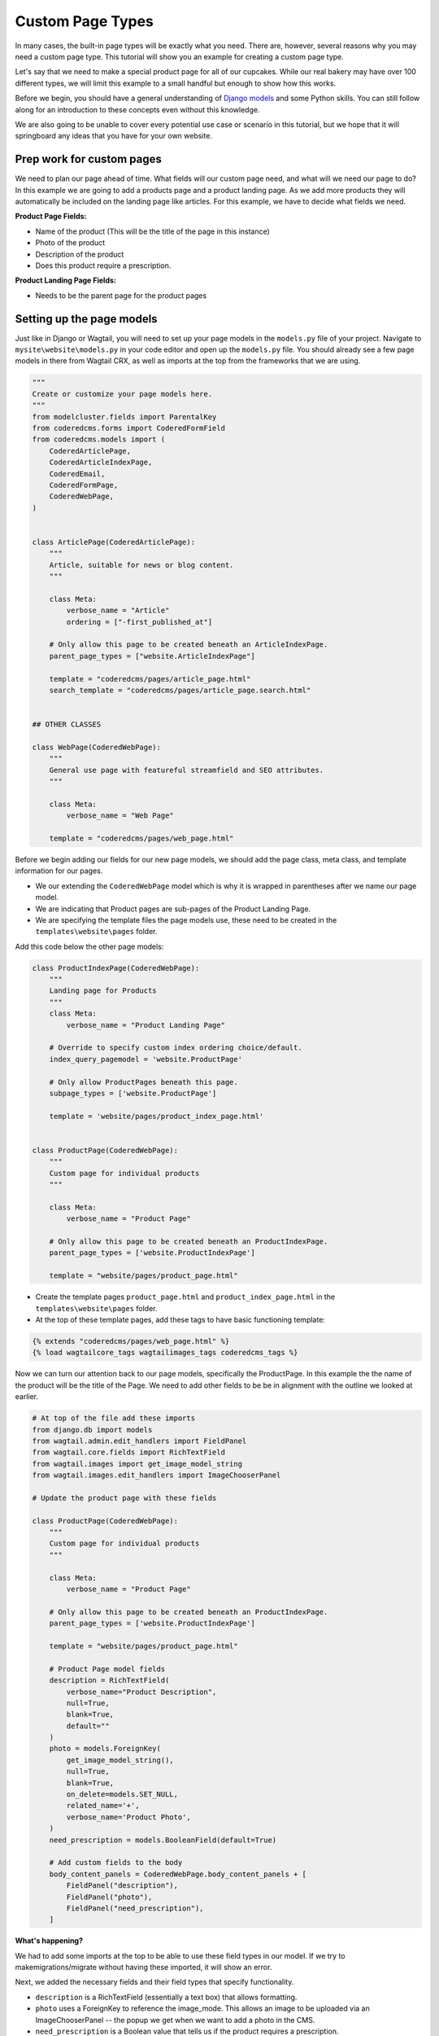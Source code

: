 Custom Page Types
=================

In many cases, the built-in page types will be exactly what you need. There are, however,
several reasons why you may need a custom page type. This tutorial will show you an example
for creating a custom page type.

Let's say that we need to make a special product page for all of our cupcakes. While our real bakery
may have over 100 different types, we will limit this example to a small handful but enough to show
how this works.

Before we begin, you should have a general understanding of `Django models <https://docs.djangoproject.com/en/stable/topics/db/models/>`_
and some Python skills. You can still follow along for an introduction to these concepts even without this knowledge.

We are also going to be unable to cover every potential use case or scenario in this tutorial, but we hope that it will springboard
any ideas that you have for your own website.

Prep work for custom pages
--------------------------

We need to plan our page ahead of time. What fields will our custom page need, and what will we need our page
to do? In this example we are going to add a products page and a product landing page.  As we add more products
they will automatically be included on the landing page like articles.  For this example, we have to decide what fields we need.


**Product Page Fields:**

* Name of the product (This will be the title of the page in this instance)

* Photo of the product

* Description of the product

* Does this product require a prescription.

**Product Landing Page Fields:**

* Needs to be the parent page for the product pages

Setting up the page models
--------------------------

Just like in Django or Wagtail, you will need to set up your page models in the ``models.py`` file of your
project. Navigate to ``mysite\website\models.py`` in your code editor and open up the ``models.py`` file.
You should already see a few page models in there from Wagtail CRX, as well as imports at the top from the
frameworks that we are using.

.. code-block:: python

    """
    Create or customize your page models here.
    """
    from modelcluster.fields import ParentalKey
    from coderedcms.forms import CoderedFormField
    from coderedcms.models import (
        CoderedArticlePage,
        CoderedArticleIndexPage,
        CoderedEmail,
        CoderedFormPage,
        CoderedWebPage,
    )


    class ArticlePage(CoderedArticlePage):
        """
        Article, suitable for news or blog content.
        """

        class Meta:
            verbose_name = "Article"
            ordering = ["-first_published_at"]

        # Only allow this page to be created beneath an ArticleIndexPage.
        parent_page_types = ["website.ArticleIndexPage"]

        template = "coderedcms/pages/article_page.html"
        search_template = "coderedcms/pages/article_page.search.html"


    ## OTHER CLASSES

    class WebPage(CoderedWebPage):
        """
        General use page with featureful streamfield and SEO attributes.
        """

        class Meta:
            verbose_name = "Web Page"

        template = "coderedcms/pages/web_page.html"



Before we begin adding our fields for our new page models, we should add the page class, meta class,
and template information for our pages.

* We our extending the ``CoderedWebPage`` model which is why it is wrapped in parentheses after we name our page model.

* We are indicating that Product pages are sub-pages of the Product Landing Page.

* We are specifying the template files the page models use, these need to be created in the ``templates\website\pages`` folder.

Add this code below the other page models:

.. code:: python

    class ProductIndexPage(CoderedWebPage):
        """
        Landing page for Products
        """
        class Meta:
            verbose_name = "Product Landing Page"

        # Override to specify custom index ordering choice/default.
        index_query_pagemodel = 'website.ProductPage'

        # Only allow ProductPages beneath this page.
        subpage_types = ['website.ProductPage']

        template = 'website/pages/product_index_page.html'


    class ProductPage(CoderedWebPage):
        """
        Custom page for individual products
        """

        class Meta:
            verbose_name = "Product Page"

        # Only allow this page to be created beneath an ProductIndexPage.
        parent_page_types = ['website.ProductIndexPage']

        template = "website/pages/product_page.html"


* Create the template pages ``product_page.html`` and ``product_index_page.html`` in the ``templates\website\pages`` folder.

* At the top of these template pages, add these tags to have basic functioning template:

.. code:: Django

    {% extends "coderedcms/pages/web_page.html" %}
    {% load wagtailcore_tags wagtailimages_tags coderedcms_tags %}


Now we can turn our attention back to our page models, specifically the ProductPage.
In this example the the name of the product will be the title of the Page.
We need to add other fields to be be in alignment with the outline we looked at earlier.

.. code:: python

    # At top of the file add these imports
    from django.db import models
    from wagtail.admin.edit_handlers import FieldPanel
    from wagtail.core.fields import RichTextField
    from wagtail.images import get_image_model_string
    from wagtail.images.edit_handlers import ImageChooserPanel

    # Update the product page with these fields

    class ProductPage(CoderedWebPage):
        """
        Custom page for individual products
        """

        class Meta:
            verbose_name = "Product Page"

        # Only allow this page to be created beneath an ProductIndexPage.
        parent_page_types = ['website.ProductIndexPage']

        template = "website/pages/product_page.html"

        # Product Page model fields
        description = RichTextField(
            verbose_name="Product Description",
            null=True,
            blank=True,
            default=""
        )
        photo = models.ForeignKey(
            get_image_model_string(),
            null=True,
            blank=True,
            on_delete=models.SET_NULL,
            related_name='+',
            verbose_name='Product Photo',
        )
        need_prescription = models.BooleanField(default=True)

        # Add custom fields to the body
        body_content_panels = CoderedWebPage.body_content_panels + [
            FieldPanel("description"),
            FieldPanel("photo"),
            FieldPanel("need_prescription"),
        ]


**What's happening?**

We had to add some imports at the top to be able to use these field types in our model.
If we try to makemigrations/migrate without having these imported, it will show an error.

Next, we added the necessary fields and their field types that specify functionality.

* ``description`` is a RichTextField (essentially a text box) that allows formatting.
* ``photo`` uses a ForeignKey to reference the image_mode. This allows an image to be uploaded via an ImageChooserPanel -- the popup we get when we want to add a photo in the CMS.
* ``need_prescription`` is a Boolean value that tells us if the product requires a prescription.
* ``body_content_panels`` is defining which page builder blocks the editing screen should show. (In this instance, it's using the wagtail-CRX standard blocks, plus the custom fields in the model.)

These changes to the models have to be migrated in the the database. To do so:

* You need to have an active virtual environment. (See :ref:`installation` notes for help)
* (if running) Stop your server with ``control + c``
* Run ``python manage.py makemigrations`` (The makemigrations command uses the models specify changes that are going to be made to the database)
* Run ``python manage.py migrate`` (The migrate command makes those changes)

It should migrate successfully. (If not, read what the error says and fix it. A typo can cause huge problems!)

* Run the server with ``python manage.py runserver`` to see how it looks in your CMS admin.

You should now see Product Landing Page as a page choice.

.. figure:: img/A02/plp_as_child.jpeg
    :alt: product landing page in the page selector

To be inline with our CRX-pharma design (from the getting started tutorial), we are going to add a **Product Landing Page** as a child of the "Our Products" page **Home > Our Products**.
Hopefully, if you followed the tutorial this is a pretty basic operation.  As a quick "refresher":

* Click **Pages** in the side menu
* Use the arrow and click on the "Our Product Page".  ("If you don't have one, just use Home")
* This opens the page management screen.  Click **Add child page**
* Choose page type **Product Landing Page**
* Give it a title (Direct to Consumer Products)
* (optional) Add a cover image.

.. figure:: img/A02/plp_editor.jpeg
    :alt: product landing page editor

* **Save** and **Publish**

.. note::
    We still have to work on the templates for both Product Page and Product Landing Page.  They are placeholders to prevent Django from throwing errors.


Let's add a Product Page to the project:

* Click **Add child page** on the the Product Landing Page we just published (titled "Direct to Consumer Products")

.. figure:: img/A02/pp_editor.jpeg
    :alt: product page editor

Look at the fields. The page editor has the standard "CoderedWebPage" fields (Title, Cover image, and Body) plus the ones we added to the model (Product Description, Product Photo, and Need prescription).

* Make 3 or 4 Product pages.
* Remember to **Save** and **Publish** each page.


Building our custom page templates
----------------------------------

Navigate to ``templates\website\pages\product_page.html``. This code was added earlier:

.. code::

    {% extends "coderedcms/pages/web_page.html" %}
    {% load wagtailcore_tags wagtailimages_tags coderedcms_tags %}

These page tags extend the wagtail-CRX page and gives us access to the data in store in the database for each page.

Here is our whole template:

**Our template code:**

.. code:: Django

    {% extends "coderedcms/pages/web_page.html" %}
    {% load wagtailcore_tags wagtailimages_tags coderedcms_tags %}


    {% block content_pre_body %}
    {% if self.cover_image %}
    {% image page.cover_image fill-1600x900 format-webp as cover_image %}
    <div class="hero-bg mb-5" style="background-image:url({{cover_image.url}});">
    <div class="hero-fg">
        <div class="container text-center">
        <h1 class="text-white text-shadow">{{page.title}}</h1>
        </div>
    </div>
    </div>
    {% endif %}
    {% endblock %}

    {% block content_body %}
    <div class="block-row">
        <div class="container-fluid">
            <div class="row m-4">
                <div class="col-lg-6">
                    {% if page.photo %}
                    {% image page.photo fill-400x400 as product %}
                    <div class="text-center">
                        <img src="{{product.url}}" alt="photo of {{page.title}}">
                    </div>
                    {% endif %}
                </div>
                <div class="col-lg-6">
                    <div class="py-lg-5">
                        {% if self.cover_image %}
                        {% else %}
                        <h2 class="text-primary fw-bold fs-1 mb-2">{{page.title}}</h2>
                        {% endif %}

                        {% if page.description %}
                        {{page.description|richtext}}
                        {% endif %}
                        {% if page.need_prescription %}
                        <div class="fs-5"> Call your doctor to see if {{page.title}} is right for you!</div>
                        {% else %}
                        <div class="fs-5"> No Prescription Needed!</div>
                        {% endif %}
                    </div>
                </div>
            </div>
        </div>
    </div>
    {% endblock %}

The ``{% block content_pre_body %}`` tag overrides part of the standard template.  It uses conditional logic {% if %} to render the page title {{page.title}} in the header if the user
adds a cover image.  If they don't, the page.title renders in {% block content_body %}.  There is a basic two column, with the image on the left and a description on the right.  It also uses an
{% if %} {% else %} statement with the {{page.need_prescription}} to render different text based on if the product needs a prescription.

There is a lot to cover in Django templating. Check out the docs for more info `Django Templates <https://docs.djangoproject.com/en/4.1/topics/templates/>`_

Here's the same template with and without a cover image:

.. figure:: img/A02/pp_preview.jpeg
    :alt: product page preview with out cover image

No cover image so the page title renders in the body.

.. figure:: img/A02/pp_preview2.jpeg
    :alt: product page preview with cover image

With the cover image and the title is centered with a bootstrap class "text-center" in the template.

Building the Product Landing Page
---------------------------------

While we could simply use the the default "Show Child Pages" option for the page, a list of links
is rather boring. We also want the page to automatically update whenever we add a new product to save us lots of time
and trouble. He is our template:

.. code:: Django

    {% extends "coderedcms/pages/web_page.html" %}
    {% load wagtailcore_tags wagtailimages_tags coderedcms_tags %}

    {% block content_pre_body %}
    {% if self.cover_image %}
    {% image page.cover_image fill-1600x900 format-webp as cover_image %}
    <div class="hero-bg mb-5" style="background-image:url({{cover_image.url}});">
    <div class="hero-fg">
        <div class="d-flex justify-content-center">
        <h1 class="text-shadow text-white">{{page.title}}</h1>
        </div>
    </div>
    </div>
    {% else %}
    <div class="container">
    <h1>{{page.title}}</h1>
    </div>
    {% endif %}
    {% endblock %}


    {% block index_content %}
    <div class="container mb-5">
        <div class="row row-cols-2 row-cols-md-3 row-cols-xl-4">
            {% for product in page.get_children.specific %}
            <div class="col  text-center">
                <div class="card h-100">
                    {% if product.photo %}
                    {% image product.photo fill-300x300 as product_photo %}
                    <a href="{{product.url}}">
                        <img class="card-img-top w-100" src="{{product_photo.url}}" alt="{{product.title}}">
                    </a>
                    {% endif %}
                    <div class="card-body">
                    <div class="card-text">
                        <h5><a href="{{product.url}}">{{product.title}}</a></h5>
                        {{product.description|richtext}}
                        {% if page.need_prescription %}
                        <p> Call your doctor to see if {{page.title}} is right for you!</p>
                        {% else %}
                        <p> No Prescription Needed!</p>
                        {% endif %}
                    </div>
                    </div>
                </div>
            </div>
            {% endfor %}
        </div>
    </div>
    {% endblock %}

**What's happening?**

We are using a ``{% block index_content %}`` and a ``{% for product in page.get_children.specific %}`` loop that pulls
in content from the child/sub-pages. Our new variable for the sub-pages is ``product``, so we reference the fields like so:
``{{product.title}}``. The different products are in cards in card-grid, size with different bootstrap breakpoints.

This is what our published landing page looks like now:

.. figure:: img/A02/plp_preview.jpeg
    :alt: product landing page preview

Product Landing Page on a large screen.


